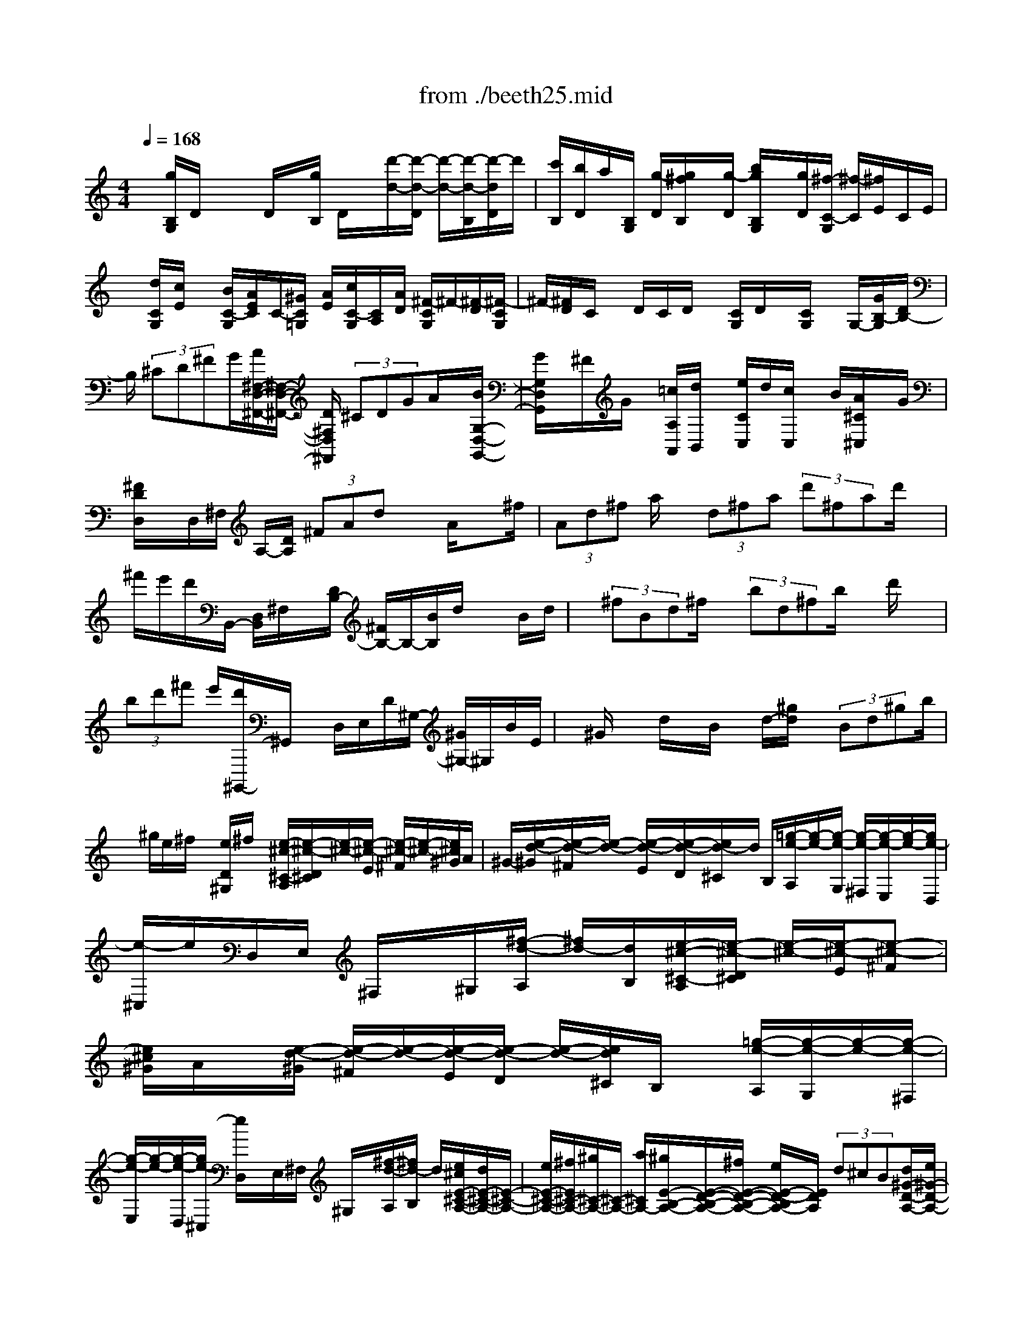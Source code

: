 X: 1
T: from ./beeth25.mid
M: 4/4
L: 1/8
Q:1/4=168
K:C % 0 sharps
% untitled
% Copyright \0xa9 1997 by Jennifer Weir
% Jennifer Weir
x/2[g/2B,/2G,/2]D/2x/2 x/2D/2x/2[g/2B,/2] D/2x/2[d'/2-d/2-][d'/2-d/2-D/2] [d'/2-d/2-][d'/2-d/2-B,/2][d'/2-d/2D/2]d'/2| \
[c'/2B,/2][b/2D/2]a/2[B,/2G,/2] [g/2-D/2][g/2^f/2B,/2]x/2[g/2-D/2] [b/2g/2B,/2G,/2]x/2[g/2D/2][^f/2-C/2-G,/2] [^f/2-C/2][^f/2E/2]C/2E/2| \
x/2[d/2C/2G,/2][c/2E/2]x/2 [B/2C/2-G,/2][A/2E/2C/2]C/2-[^G/2C/2=G,/2] [A/2E/2][c/2C/2-G,/2][C/2A,/2][A/2D/2] [^F/2-C/2G,/2]^F/2-[^F/2-D/2][^F/2-C/2G,/2]| \
^F/2-[^F/2D/2]C/2x/2 D/2C/2D/2x/2 [C/2G,/2]D/2x/2[C/2G,/2] x/2G,/2-[G/2B,/2-G,/2][D/2B,/2-]|
B,/2 (3^CD^FG/2[A/2^F,/2-D,/2-^F,,/2-][^F,/2-D,/2-^F,,/2-] [D/2^F,/2D,/2^F,,/2] (3^CDGA/2x/2[B/2G,/2-D,/2-G,,/2-]| \
[G/2G,/2D,/2G,,/2]x/2^F/2G/2 x/2[=c/2A,/2A,,/2][d/2B,,/2]x/2 [e/2C/2C,/2]d/2[c/2C,/2]x/2 B/2[A/2^C/2^C,/2]x/2G/2| \
[^F/2D/2D,/2]x/2D,/2^F,/2 A,/2-[D/2A,/2] (3^FAdx A/2x^f/2| \
 (3Ad^f a/2x/2 (3d^fa (3d'^fad'/2x/2|
^f'/2e'/2d'/2B,,/2- [D,/2B,,/2]^F,/2x/2[D/2B,/2-] [^F/2B,/2-]B,/2-[B/2B,/2]d/2 xB/2d/2| \
x/2 (3^fBd^f/2x/2 (3bd^fb/2 x/2d'/2x| \
 (3bd'^f' e'/2[d'/2^G,,/2-]^G,,/2x/2 D,/2E,/2D/2^G,/2- [^G/2^G,/2-]^G,/2B/2E/2| \
x/2^G/2x d/2x/2B/2x/2 d/2-[^g/2d/2]x/2 (3Bd^gb/2|
x/2^g/2e/2^f/2 x/2[e/2D/2^G,/2]^f/2x/2 [e/2-^c/2-^C/2-A,/2][e/2-^c/2-D/2^C/2][e/2-^c/2-][e/2-^c/2-E/2] [e/2-^c/2-^F/2][e/2-^c/2-][e/2^c/2^G/2]A/2| \
^G/2-[e/2-d/2-^G/2][e/2-d/2-^F/2][e/2-d/2-] [e/2-d/2-E/2][e/2-d/2-D/2][e/2d/2-^C/2]d/2 B,/2[=g/2-e/2-A,/2][g/2-e/2-][g/2-e/2-G,/2] [g/2-e/2-^F,/2][g/2-e/2-E,/2][g/2-e/2-][g/2e/2-D,/2]| \
[e/2-^C,/2]e/2D,/2E,/2 ^F,/2x/2^G,/2[^f/2-d/2-A,/2] [^f/2d/2-][d/2B,/2][e/2-^c/2-^C/2-A,/2][e/2-^c/2-D/2^C/2] [e/2-^c/2-][e/2-^c/2-E/2][e-^c-^F]| \
[e/2^c/2^G/2]A/2x/2[e/2-d/2-^G/2] [e/2-d/2-^F/2][e/2-d/2-][e/2-d/2-E/2][e/2-d/2-D/2] [e/2-d/2-][e/2d/2^C/2]B,/2x/2 [=g/2-e/2-A,/2][g/2-e/2-G,/2][g/2-e/2-][g/2-e/2-^F,/2]|
[g/2-e/2-E,/2][g/2-e/2-][g/2-e/2-D,/2][g/2e/2-^C,/2] [e/2D,/2]x/2E,/2^F,/2 ^G,/2x/2[^f/2-d/2-A,/2][^f/2d/2-B,/2] d/2[e/2^c/2E/2-^C/2-A,/2-][d/2E/2-^C/2-A,/2-][E/2-^C/2-A,/2-]| \
[e/2E/2-^C/2-A,/2-][^f/2E/2^C/2-A,/2-][^g/2^C/2-A,/2-][^C/2-A,/2-] [a/2^C/2A,/2-][^g/2E/2-B,/2-A,/2-][E/2-D/2-B,/2-A,/2-][^f/2E/2-D/2-B,/2-A,/2-] [e/2E/2-D/2-B,/2A,/2-][E/2D/2A,/2] (3d^cB[d/2^G/2-D/2-A,/2-][e/2^G/2-D/2-A,/2-]| \
[^G/2-D/2-A,/2-][^f/2^G/2-D/2-A,/2-][^g/2^G/2D/2A,/2-]A,/2- [a/2A,/2-][b/2A,/2-]A,/2-[a/2E/2-^C/2-A,/2-] [=g/2E/2-^C/2-A,/2-][E/2-^C/2-A,/2][^f/2E/2^C/2] (3ed^c[e/2G/2-E/2-^C/2-A,/2-]| \
[G/2-E/2-^C/2-A,/2-][g/2G/2-E/2-^C/2-A,/2-][^c'/2G/2-E/2-^C/2-A,/2-][g/2G/2E/2^C/2-A,/2] ^C/2e'/2^c'/2x/2 [e'/2G/2-E/2-^C/2-^A,/2-][^c'/2G/2-E/2-^C/2-^A,/2-][G/2-E/2-^C/2-^A,/2-][e'/2G/2-E/2-^C/2-^A,/2-] [^c'/2G/2E/2^C/2-^A,/2]^C/2e'/2^c'/2|
[e'/2G/2-E/2-^C/2-=A,/2-][G/2E/2^C/2-A,/2][^c'/2^C/2]a/2 x/2b/2[^c'/2^C/2]a/2 x/2[d'/2D/2-A,/2-^F,/2-][a/2D/2A,/2^F,/2]x/2 d'/2a/2x/2[^f/2D/2]| \
d/2x/2[G/2-E/2-^C/2-][g/2G/2-E/2-^C/2-] [G/2-E/2-^C/2-][^c'/2G/2-E/2-^C/2-][G/2E/2^C/2]x/2 e'/2^c'/2[e'/2G/2-E/2-^C/2-^A,/2-][G/2-E/2-^C/2-^A,/2-] [^c'/2G/2-E/2-^C/2-^A,/2-][e'/2G/2-E/2^C/2-^A,/2][G/2^C/2]^c'/2| \
e'/2^c'/2x/2[e'/2G/2-E/2-^C/2-=A,/2-] [^c'/2G/2E/2^C/2A,/2]x/2a/2b/2 x/2[^c'/2^C/2G,/2]x [d'/2D/2-A,/2^F,/2-][a/2D/2^F,/2-]^F,/2d'/2| \
a/2x/2[^f/2D/2]d[b/2D/2B,/2G,/2]g/2x/2 b/2g/2x/2E/2 B/2x/2[A/2^F/2-D/2-A,/2-][^F/2D/2A,/2]|
x2 ^C/2^f/2[^f/2e/2][^F,/2D,/2] A,/2[a/2^F,/2D,/2]x/2A,/2 [d/2D/2^F,/2D,/2]A,/2x/2[G,/2E,/2]| \
A,/2x/2[G,/2E,/2]A,/2 x/2[^c/2G,/2-E,/2][A,/2G,/2]x3/2x3/2x3/2| \
x3/2x3/2x3 [b/2B,,/2]x[^g/2^G/2^G,/2^G,,/2]| \
x2 a/2x[^f/2^F/2^F,/2^F,,/2] x[e/2^G,/2]x/2 x/2[^G,/2E,/2]B,/2x/2|
^G,/2x[b/2-B/2-^G,/2E,/2] [b/2-B/2-B,/2][b/2-B/2-][b/2-B/2^G,/2]b/2 [a/2^G,/2]^g/2-[^g/2B,/2][^f/2^G,/2E,/2] [e/2B,/2]x/2[^d/2^G,/2E,/2][e/2B,/2]| \
x/2[^g/2^G,/2E,/2][e/2B,/2][^d/2A,/2] x/2^C/2-[^c/2^C/2A,/2E,/2]x/2 ^C/2[B/2A,/2E,/2][A/2^C/2]x/2 [^G/2A,/2^F,/2E,/2][^F/2B,/2]x/2[=F/2A,/2^F,/2E,/2]| \
[^F/2B,/2]x/2[A/2A,/2E,/2][^F/2-B,/2] ^F/2[^D/2-A,/2^F,/2E,/2][^D-B,] [^D/2-A,/2E,/2][^D/2-B,/2]^D/2[A,/2^F,/2] xx/2B,/2| \
x/2E,/2B,/2[^D/2E,/2] A,/2<B,/2E,/2E/2 B,/2[B/2^G/2]x/2B,/2 E/2B,/2x/2E/2|
B,/2x/2[B/2^G/2]B,/2 x/2E/2B,/2x/2 [E/2E,/2]B,/2x/2[B/2^G/2] B,/2xB,/2| \
[^D/2B,,/2]x/2B,/2[A/2^F/2] x^D/2B,^D/2B,/2x/2 [A/2^F/2]B,/2x/2^D/2| \
x^D/2B,/2 ^F/2A/2<B,/2^D/2 x/2B,/2[^D/2B,,/2]x/2 B,/2[A/2^F/2]B,/2x/2| \
^D/2B,/2x/2x/2 B,/2x/2[=G/2E/2]B,/2 x/2E/2B,/2x/2 =C/2G,/2[G/2E/2]x/2|
G,/2x/2G,/2x/2 x/2G,/2x/2[G/2E/2] G,/2x/2x/2G,/2 x/2x/2G,/2x/2| \
[G/2E/2]G,/2x/2C/2 G,/2x/2B,/2G,/2 =D/2=F/2G,/2B,/2 x/2G,/2[B,/2G,,/2]x/2| \
G,/2[F/2D/2]G,/2x/2 x/2G,/2x/2[B,/2G,,/2] G,/2x/2[F/2D/2]G,/2 x/2x/2G,/2x/2| \
x/2G,/2x/2[F/2D/2] G,/2x/2B,/2G,/2 x/2C/2G,/2[E/2C/2] x/2G,/2C/2G,/2|
x/2[C/2C,/2-G,,/2-C,,/2-][G,/2C,/2-G,,/2-C,,/2-][C,/2-G,,/2-C,,/2-] [^F,/2C,/2G,,/2C,,/2] (3G,B,C[D/2G,,/2-D,,/2-G,,,/2-][G,,/2-D,,/2-G,,,/2-][G,/2G,,/2-D,,/2-G,,,/2-] [^F,/2G,,/2D,,/2G,,,/2]x/2G,/2C/2| \
D/2x/2[E/2C,/2-G,,/2-C,,/2-][C/2C,/2G,,/2-C,,/2] G,,/2-[B,/2G,,/2-][C/2G,,/2]x/2 [=F/2A,,/2][G/2E,,/2]A/2F,,/2 G/2-[G/2F/2F,,/2-]F,,/2-[E/2F,,/2]| \
[D/2^F,,/2-]^F,,/2C/2[B,G,,]x2[=f/2D/2][g/2E/2]x/2 [a/2F/2]g/2x/2[f/2F/2-]| \
[e/2F/2-]F/2[d/2^F/2-][c/2^F/2-] ^F/2[BG]x2[=F/2F,/2] [G/2G,/2][^G/2^G,/2]x/2[=G/2G,/2]|
[F/2F,/2]x/2[^D/2^D,/2][=D/2D,/2] [G/2G,/2]x/2[C/2C,/2]G,/2 x/2[G/2^D/2]G,/2[^D/2C/2] x/2G,/2C/2x/2| \
G,/2[G/2^D/2]x/2G,/2 C/2G,C/2 G,/2x/2[G/2^D/2]G,/2 x/2x/2G,| \
B,/2G,/2x/2[F/2=D/2] G,/2x/2x/2G,/2 x/2x/2G,/2x/2 [F/2D/2]G,/2x/2B,/2| \
G,/2xG,/2 [F/2D/2]G,/2x/2x/2 G,/2x/2B,/2G,/2 x/2[F/2D/2]G,/2x/2|
B,/2G,/2x/2C/2 G,/2x/2[^D/2C/2]G,/2 x/2=D/2^A,/2x/2 [G/2^D,/2]^A,/2[^A/2G/2]x/2| \
^A,/2^D/2^A,/2x/2 [^D/2^D,/2]^A,/2x/2[^A/2G/2] ^A,/2x/2^D/2^A,^D/2^A,/2x/2| \
[^A/2G/2]^A,/2x/2^D/2 ^A,/2x/2x/2^A,/2 x/2[^G/2F/2]^A,/2x/2 x/2^A,=D/2| \
^A,/2x/2[^G/2F/2]^A,/2 x/2D/2^A,/2-[D/2^A,/2^A,,/2] x/2^A,/2[^G/2F/2]^A,/2 x/2x/2^A,|
D/2^A,/2x/2[^G/2F/2] ^A,/2x/2D/2^A,^D/2^A,/2x/2 [=G/2^D/2]^A,/2x/2^D/2| \
^A,/2[^D/2^D,/2-^A,,/2-^D,,/2-][^D,/2-^A,,/2-^D,,/2-][^A,/2^D,/2^A,,/2-^D,,/2] [=A,/2^A,,/2-]^A,,/2-[^A,/2^A,,/2]=D/2 x/2^D/2[F/2=D,/2-^A,,/2-D,,/2-][D,/2-^A,,/2-D,,/2-] [^A,/2D,/2^A,,/2-D,,/2][=A,/2^A,,/2-][^A,/2^A,,/2]x/2| \
^D/2F/2[G/2^D,/2-^A,,/2-^D,,/2-][^D,/2^A,,/2-^D,,/2] [^D/2^A,,/2-][=D/2^A,,/2-]^A,,/2-[^D/2^A,,/2] [^G/2C,/2]^A/2=G,,/2[c/2^G,,/2] ^A[^G/2^G,,/2-][=G/2^G,,/2-]| \
^G,,/2[F/2=A,,/2-][^D/2A,,/2-]A,,/2 [=D-^A,,]D/2x3/2[^g/2c/2][^a/2^A/2] x/2[c'/2^G/2]^a/2-[^a/2^g/2^G/2-]|
^G/2-[=g/2^G/2][f/2=A/2-]A/2- [^d/2A/2][=d^A-]^A/2 x3/2[C/2C,/2] [D/2D,/2]x/2[^D/2^D,/2][=D/2D,/2]| \
[C/2C,/2]x/2[^A,/2^A,,/2][=A,/2A,,/2] x/2[=G,/2G,,/2][^F,-^F,,] ^F,/2x3/2 c'/2[d'/2d/2]x/2[^d'/2^d/2]| \
[=d'/2d/2]x/2[c'/2c/2][^a/2^A/2] x/2[=a/2A/2][g/2G/2]x/2 [^f/2^F/2][^d/2^D/2]=d/2D/2 [c/2C/2][^A/2^A,/2]x/2[=A/2A,/2]| \
[G/2G,/2]^F/2x/2[G/2^D,/2] A/2x/2^A/2G/2 x/2^F/2x [=A/2^F/2]A,/2x/2[^F/2=D/2]|
x[D/2D,/2]x^F/2A,/2x/2 x/2A,/2x/2D/2 A,/2x/2[A/2^F/2]A,/2| \
x/2x/2A,/2x/2 ^C/2A,/2[G/2E/2]x/2 A,/2^C/2x/2A,/2- [^C/2A,/2]A,/2x/2[G/2E/2]| \
A,/2x/2^C/2A,/2 x/2^C/2A,/2x/2 [G/2E/2]A,/2x/2^C/2 A,/2x/2^C/2A,/2| \
[G/2E/2]x/2A,/2^C/2 A,/2x/2D/2x[A/2^F/2]x A/2^F/2x/2[A/2^F,/2]|
D/2x/2d/2D[A/2^F,,/2]D/2-[A/2D/2] d/2D/2-[d/2D/2^F,/2]x/2 D/2-[d/2A/2D/2]D/2x/2| \
[=c/2A/2^F,,/2]D/2x/2[c/2A/2D,,/2] D/2x/2[c/2A/2^F,/2]D/2 x/2[c/2A/2D,/2]D/2x/2 [c/2A/2^F,,/2]D/2x/2[c/2-A/2D,,/2]| \
[c/2D/2]x/2g/2xb/2x x/2D/2d'/2-[d'/2-B,/2] [d'/2-d/2-D/2][d'/2-d/2-][d'/2-d/2-B,/2][d'/2d/2D/2]| \
[c'/2B,/2G,/2]x/2[b/2D/2][a/2B,/2] [g/2D/2]x/2[^f/2B,/2][g/2-D/2] g/2[b/2B,/2G,/2][g/2-D/2]g/2 [^f/2-C/2G,/2][^f/2-E/2]^f/2[e/2C/2]|
x[d/2C/2G,/2][c/2E/2] x/2[B/2C/2G,/2][A/2E/2][^G/2C/2=G,/2] x/2[A/2D/2][c/2C/2G,/2][A/2-D/2] A/2[^F/2-C/2G,/2][^F/2-D/2]^F/2-| \
[^F/2C/2G,/2][B/2A/2D/2]^G/2[A/2C/2] D/2x/2[c/2C/2=G,/2]x[C/2G,/2]x [^F/2C/2G,/2]x[G/2B,/2-G,/2]| \
[D/2B,/2-]B,/2-[^C/2B,/2G,/2]D/2 x/2^F/2G/2x/2 [A/2A,/2-^F,/2-][DA,-^F,-][A,/2-^F,/2-] [D/2A,/2-^F,/2-][A,/2-^F,/2-][G/2A,/2-^F,/2-][A/2A,/2^F,/2]| \
[B/2B,/2-G,/2-][B,/2-G,/2-][G/2B,/2-G,/2][^F/2B,/2-] B,/2-[G/2B,/2-][A/2B,/2-][B/2B,/2] x/2[=c/2C/2-A,/2-][G/2C/2-A,/2-][C/2A,/2]  (3^FGB|
c/2[d/2B,,/2-]B,,/2D,/2 G,/2B,/2-[D/2B,/2] (3GBdG/2 x/2B/2d/2x/2| \
 (3gBd g/2x/2 (3bdgb/2x/2  (3d'c'b| \
a/2g/2x/2=f/2- [f/2e/2C,/2-]C,/2E,/2G,/2- [C/2-G,/2][E/2C/2-][G/2C/2]x/2 c/2x/2E/2x/2| \
 (3Gce  (3Gce g/2x/2 (3cegc'/2x/2|
 (3egc' e'/2d'/2x/2[^c'/2A,,/2-] [^C,/2A,,/2]x/2E,/2[^C/2G,/2-] G,/2-[E/2G,/2]G/2x/2| \
 (3^cEG  (3^ceG  (3^ceg ^c/2x/2e/2g/2| \
x/2^c'/2e'/2x/2 [a/2E/2^C/2]b/2x/2[a/2G/2] b/2x/2[a/2-^f/2-^F/2-D/2][a/2-^f/2-G/2^F/2] [a/2-^f/2-][a/2-^f/2-A/2][a/2-^f/2-B/2][a/2-^f/2-]| \
[a/2^f/2^c/2]d/2[a/2-g/2-^c/2][a/2-g/2-] [a/2-g/2-B/2][a/2-g/2-A/2][a/2-g/2-][a/2g/2-G/2] [g/2^F/2]E/2x/2[=c'/2-a/2-D/2] [c'/2-a/2-C/2][c'/2-a/2-][c'/2-a/2-B,/2][c'/2-a/2-A,/2]|
[c'/2-a/2-][c'/2-a/2-G,/2][c'/2a/2-^F,/2][a/2G,/2] x/2A,/2B,/2^C/2 x/2[g-D][g/2D/2] [a-^f-^F][a/2-^f/2-G/2][a/2-^f/2-A/2]| \
[a/2-^f/2-B/2][a/2-^f/2-][a/2^f/2-^c/2][^f/2d/2] x/2[a/2-g/2-^c/2][a/2-g/2-B/2][a/2-g/2-] [a/2-g/2-A/2][a/2g/2-G/2][g/2-^F/2]g/2 E/2[=c'/2-a/2-D/2][c'/2-a/2-][c'/2-a/2-C/2]| \
[c'/2-a/2-B,/2][c'/2-a/2-][c'/2-a/2-A,/2][c'/2-a/2-G,/2] [c'/2-a/2-^F,/2][c'/2a/2]G,/2A,/2 x/2B,/2^C/2x/2 [g/2-D/2-][g/2-E/2D/2]g/2[a/2^f/2A/2-^F/2-D/2-]| \
[gA-^F-D-][a/2A/2-^F/2-D/2-][b/2A/2^F/2-D/2-] [^F/2-D/2-][^c'/2^F/2D/2-][d'/2D/2-][^c'/2A/2-G/2-E/2-D/2-] [A/2-G/2-E/2-D/2-][b/2A/2-G/2-E/2-D/2-][a/2A/2-G/2-E/2-D/2-][g/2A/2-G/2-E/2D/2-] [A/2G/2D/2]^f/2e/2x/2|
[g/2^c/2-G/2-D/2-][a/2^c/2-G/2-D/2-][^c/2-G/2-D/2-][b/2^c/2-G/2-D/2-] [^c'/2^c/2G/2D/2-][d'/2D/2-]D/2-[e'/2D/2-] [d'A-^F-D-][=c'/2A/2-^F/2-D/2-][b/2A/2-^F/2-D/2-] [A/2^F/2D/2]a/2g/2x/2| \
^f/2[a/2c/2-A/2-^F/2-D/2-][c/2-A/2-^F/2-D/2-][c'/2c/2-A/2-^F/2-D/2-] [^f'/2c/2-A/2-^F/2-D/2-][c'/2c/2-A/2-^F/2-D/2-][c/2-A/2^F/2D/2][a'/2c/2] ^f'/2x/2[a'/2c/2-A/2-^F/2-^D/2-][^f'/2c/2-A/2-^F/2-^D/2-] [c/2-A/2-^F/2-^D/2-][a'/2c/2A/2^F/2-^D/2][^f'/2^F/2-]^F/2| \
a'/2^f'[a'/2-c/2-A/2-^F/2-=D/2-] [a'/2^f'/2c/2A/2^F/2D/2]x/2d'/2e'/2 [^f'/2^F/2]x/2d'/2[g'/2D/2B,/2]  (3Gd'g'| \
d'/2b/2x/2g/2 [a/2c/2-A/2-^F/2-D/2-][c'/2c/2-A/2-^F/2-D/2-][c/2-A/2-^F/2-D/2-][^f'/2c/2-A/2^F/2-D/2-] [c'/2c/2^F/2D/2]x/2a'/2^f'/2 ^F/2-[a'/2c/2-A/2-^F/2-^D/2-][^f'/2c/2-A/2-^F/2-^D/2-][a'/2c/2-A/2-^F/2-^D/2-]|
[c/2-A/2^F/2-^D/2][^f'/2c/2^F/2]a'/2x/2 ^f'/2[a'/2c/2-A/2-^F/2-=D/2-][c/2A/2^F/2-D/2][^f'/2^F/2] d'/2e'/2x/2[^f'/2^F/2C/2] d'/2x/2[g'/2G/2D/2B,/2]d'/2| \
x/2g'/2d'/2x/2 [b/2G/2D/2]ge'/2 c'/2x/2e'/2c'/2 x/2[g/2A/2]e/2x/2| \
[d/2B/2G/2D/2]x2^F/2b/2a/2 g/2D/2x/2d'/2 x[g/2G/2B,/2]D/2-| \
D/2[C/2A,/2G,/2]D/2x/2 [c'/2C/2G,/2]D/2x/2[^f/2^F/2C/2-G,/2-] [D/2C/2G,/2]x/2B,,/2x/2 D,/2B,,/2x/2D,/2|
B,,/2 (3D,A,,D,[C/2A,,/2]x/2D,/2 [^F/2^F,/2D,,/2]D,/2x [B,/2G,/2]D/2-D/2x/2| \
D/2x/2[g/2G/2B,/2G,/2]D[C/2A,/2G,/2]D [c'/2C/2G,/2]D/2x/2[^f/2^F/2C/2G,/2] xB,,/2D,/2| \
x/2B,,/2D,/2x/2 [G/2G,/2B,,/2] (3D,A,,D,[C/2A,,/2]x/2D,/2- [^F/2D,/2D,,/2]x/2D,/2[B/2G/2G,,/2]| \
x/2D/2B,,/2D[B/2G/2G,,/2]D/2x/2 [B/2G/2D,/2-][D/2D,/2-]D,/2-[B/2G/2D,/2-] [D/2D,/2-]D,/2[G/2C,/2][D/2B,,/2]|
A,,/2[B/2G/2][D/2G,,/2-][G/2G,,/2^F,,/2-] ^F,,/2[D/2-G,,/2][B/2G/2D/2B,,/2][D/2G,,/2] x/2[c/2G/2^F,,/2-][C/2^F,,/2]x/2 [c/2G/2E,,/2]Cc/2| \
C/2x/2[A/2E,/2C,/2]x/2 E,/2x/2A,/2E,/2 A,/2x/2[e/2-E,/2][e/2-A,/2] e/2-[e/2-E,/2C,/2][e/2-A,/2]e/2| \
[d/2-E,/2C,/2][d/2c/2-A,/2]c/2[B/2A,/2-D,/2] [A/2-C/2A,/2][A/2D,/2][c/2A,/2][A/2C/2] D,/2[^F/2A,/2]C/2B,/2 [A/2-G,/2][A/2-D/2]A/2B,/2| \
D/2x/2[G/2B,/2G,/2]x/2 [d/2B/2^F,/2]G,/2G/2[d/2B/2^A,/2] B,/2G/2[d/2B/2G,/2^F,/2]x/2 G/2[d/2-B/2-D/2-^C/2][d/2B/2D/2-][G/2D/2-]|
[d/2D/2-]D/2-[G/2D/2][B/2=C/2] [G/2B,/2]=A,/2[d/2B/2][G/2G,/2] ^F,/2x/2[G/2G,/2][d/2B/2B,/2] [G/2G,/2-]G,/2[g/2c/2^F,/2-][G/2-^F,/2]| \
G/2g/2G [g/2c/2]x[a/2^g/2E,/2C,/2] x[c'/2E,/2]x[a/2E,/2C,/2]A,/2^d'/2| \
[e'/2-E,/2C,/2][e'/2-A,/2]e'/2-[e'/2-E,/2] [e'/2-A,/2][e'/2=d'/2-E,/2C,/2]d'/2[c'/2A,/2] [b/2A,/2-D,/2][a/2-A,/2][a/2C/2][c'/2A,/2D,/2] [a/2-C/2]a/2[^f/2A,/2D,/2]a/2-| \
a/2=g/2x b/2g/2d/2x/2 B/2-[g/2B/2]x/2d/2 [b/2D/2]x/2g/2d/2|
B/2x/2g/2d/2 x/2[b/2D/2]g/2x/2 d/2B/2x/2^f/2 xa/2^f/2| \
x/2[d/2^F,/2]c/2d/2 x/2B/2x/2x/2 d/2B/2G d/2B/2x/2[g/2D/2]| \
d/2x/2B/2G/2- G/2d/2B/2x/2 g/2d/2B/2x/2 G/2-[c/2G/2]x/2x/2| \
x/2c/2x/2[A/2D,/2] ^F/2x/2[G/2G,,,/2]B,,,/2 x/2D,,/2[G,/2G,,/2]B,,/2 B,/2[D/2D,/2]x/2[G/2G,,/2-]|
[B/2G,,/2]x/2x/2g/2 xd'<g'
